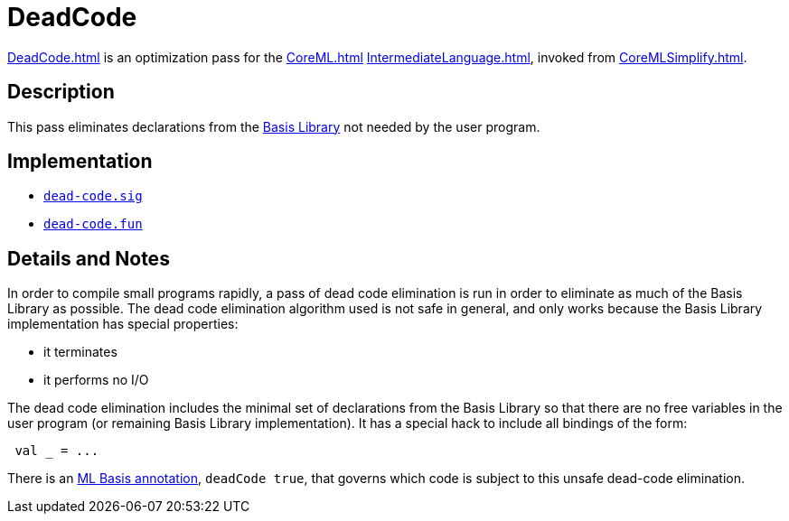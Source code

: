 = DeadCode

<<DeadCode#>> is an optimization pass for the <<CoreML#>>
<<IntermediateLanguage#>>, invoked from <<CoreMLSimplify#>>.

== Description

This pass eliminates declarations from the
<<BasisLibrary#,Basis Library>> not needed by the user program.

== Implementation

* https://github.com/MLton/mlton/blob/master/mlton/core-ml/dead-code.sig[`dead-code.sig`]
* https://github.com/MLton/mlton/blob/master/mlton/core-ml/dead-code.fun[`dead-code.fun`]

== Details and Notes

In order to compile small programs rapidly, a pass of dead code
elimination is run in order to eliminate as much of the Basis Library
as possible.  The dead code elimination algorithm used is not safe in
general, and only works because the Basis Library implementation has
special properties:

* it terminates
* it performs no I/O

The dead code elimination includes the minimal set of
declarations from the Basis Library so that there are no free
variables in the user program (or remaining Basis Library
implementation).  It has a special hack to include all
bindings of the form:
[source,sml]
----
 val _ = ...
----

There is an <<MLBasisAnnotations#,ML Basis annotation>>,
`deadCode true`, that governs which code is subject to this unsafe
dead-code elimination.
